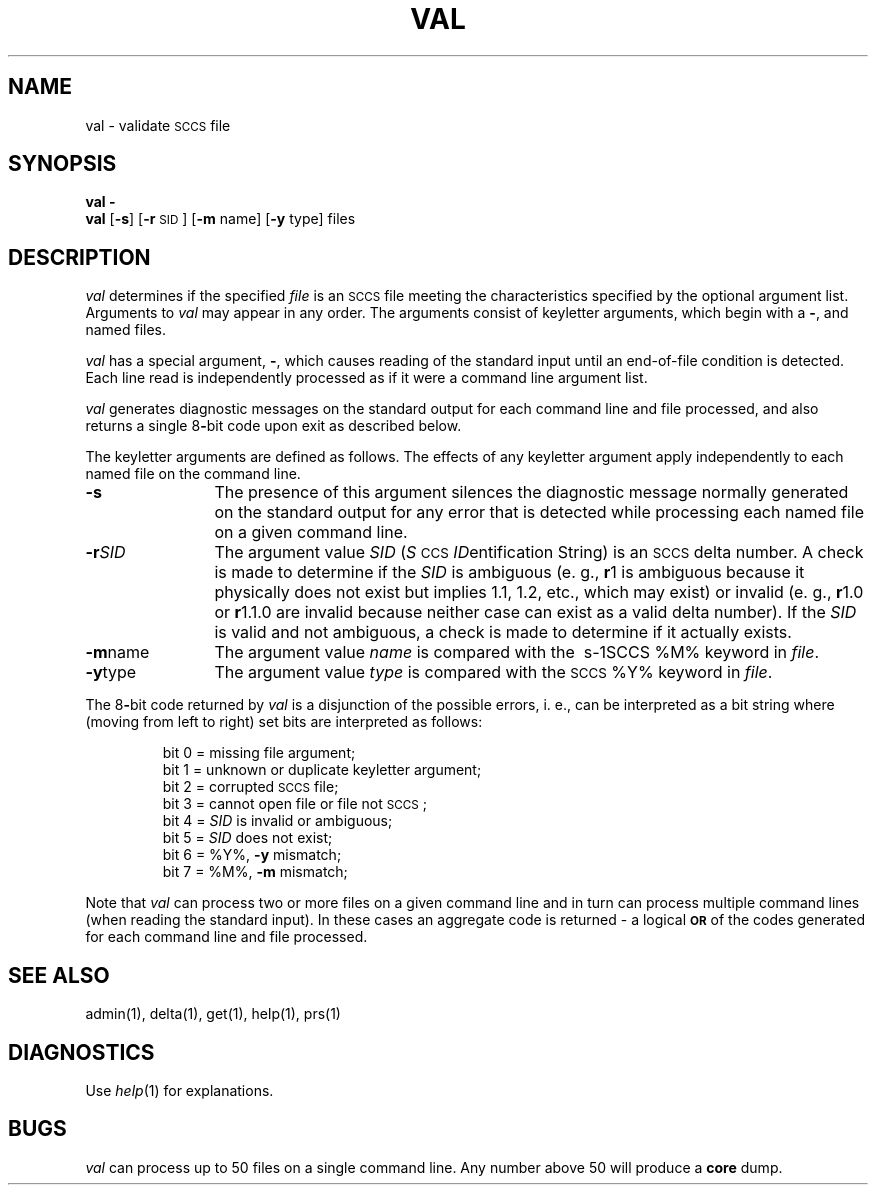 '\"macro stdmacro
.if n .pH g1.val @(#)val	30.3 of 2/3/86
.nr X
.if \nX=0 .ds x} VAL 1 "Source Code Control System Utilities" "\&"
.if \nX=1 .ds x} VAL 1 "Source Code Control System Utilities"
.if \nX=2 .ds x} VAL 1 "" "\&"
.if \nX=3 .ds x} VAL "" "" "\&"
.TH \*(x}
.SH NAME
val \- validate \s-1SCCS\s0 file
.SH SYNOPSIS
\f3val \-\f1
.br
.B val
[\f3\-s\f1]
[\f3\-r \f1\s-1SID\s0]
[\f3\-m \f1name]
[\f3\-y \f1type]
files
.SH DESCRIPTION
.I val\^
determines if the specified
.I file\^
is an \s-1SCCS\s0 file meeting the characteristics specified by the optional
argument list.
Arguments to
.I val\^
may appear in any order.
The arguments consist of keyletter arguments, which begin with a \f3\-\f1, and
named files.
.PP
.I val\^
has a special argument, \f3\-\f1, which causes reading of the standard input
until an end-of-file condition is detected.
Each line read is independently processed as if it were a command line argument
list.
.PP
.I val\^
generates diagnostic messages on the standard output for each command line
and file processed, and also returns a single 8\f3-\f1bit code upon exit as
described below.
.PP
The keyletter arguments are defined as follows.
The effects of any keyletter argument apply independently to each named file
on the command line.
.TP 12
\f3\-s\f1
The presence of this argument silences the diagnostic message normally
generated on the standard output for any error that is detected while processing each named file on
a given command line.
.TP 12 
\f3\-r\f1\f2SID\f1 
The argument value
\f2SID\f1
.RI ( S \s-1CCS\s+1 " ID" entification
String) is an \s-1SCCS\s0 delta number.
A check is made to determine if the
\f2SID\f1
is ambiguous (e. g.,
.B \*-r\c
1 is ambiguous because it physically does not exist but implies 1.1, 1.2,
etc., which may exist) or invalid (e. g.,
.B \*-r\c
1.0 or
.B \*-r\c
1.1.0 are invalid because neither case can exist as a valid delta number).
If the
\f2SID\f1
is valid and not ambiguous, a check is made
to determine if it actually exists.
.TP 12 
\f3\-m\f1name 
The argument value
.I name\^
is compared with the \ s-1SCCS\s0 %\&M% keyword in
.IR file .
.TP 12 
\f3\-y\f1type 
The argument value
.I type\^
is compared with the \s-1SCCS\s0 %\&Y% keyword in
.IR file .
.RE
.PP
The 8\f3-\f1bit code returned by
.I val\^
is a disjunction of the possible errors, i.\ e., can be interpreted as
a bit string where (moving from left to right) set bits are interpreted as follows:
.nf
.PP
.RS
bit 0 = missing file argument;
bit 1 = unknown or duplicate keyletter argument;
bit 2 = corrupted \s-1SCCS\s0 file;
bit 3 = cannot open file or file not \s-1SCCS\s0;
bit 4 = \f2SID\f1 is invalid or ambiguous;
bit 5 = \f2SID\f1 does not exist;
bit 6 = %\&Y%, \f3\-y\f1 mismatch;
bit 7 = %\&M%, \f3\-m\f1 mismatch;
.RE
.fi
.PP
Note that
.I val\^
can process two or more files on a given command line and in turn can
process multiple command lines (when reading the standard input).
In these cases an aggregate code is returned \- a logical \f3\s-1OR\s0\f1 of the
codes generated for each command line and file processed.
.SH "SEE ALSO"
admin(1),
delta(1),
get(1),
help(1),
prs(1)
.SH DIAGNOSTICS
Use
.IR help (1)
for explanations.
.SH BUGS
.I val\^
can process up to 50 files on a single command line.
Any number above 50 will produce a
.B core
dump.
.\"	@(#)val.1	6.2 of 9/2/83
.Ee
'\".so /pubs/tools/origin.att
